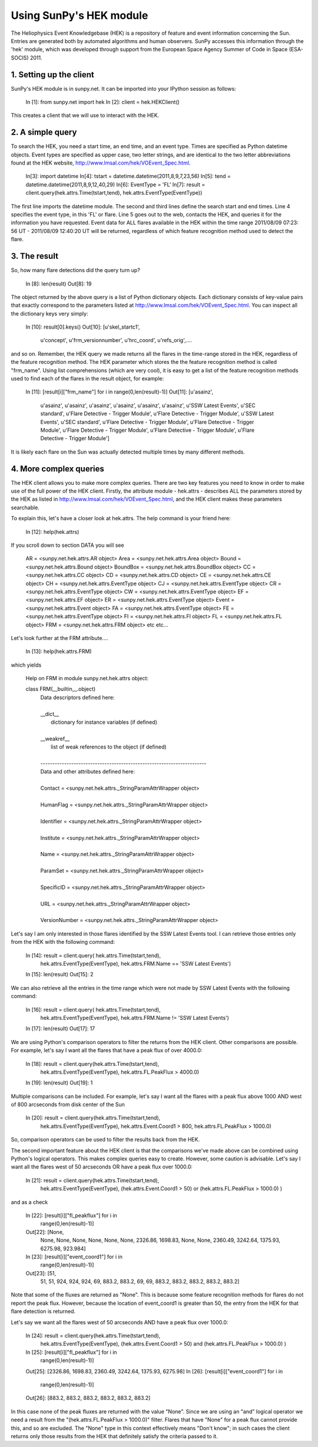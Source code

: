 ------------------------
Using SunPy's HEK module
------------------------

The Heliophysics Event Knowledgebase (HEK) is a repository of feature and
event information concerning the Sun.  Entries are generated both by automated
algorithms and human observers.  SunPy accesses this information through the
'hek' module, which was developed through support from the European Space
Agency Summer of Code in Space (ESA-SOCIS) 2011.

1. Setting up the client
------------------------

SunPy's HEK module is in sunpy.net.  It can be imported into your
IPython session as follows:

    In [1]: from sunpy.net import hek
    In [2]: client = hek.HEKClient()

This creates a client that we will use to interact with the HEK.

2. A simple query
-----------------

To search the HEK, you need a start time, an end time, and an event type.  Times
are specified as Python datetime objects.  Event types are specified as upper
case, two letter strings, and are identical to the two letter abbreviations
found at the HEK website, http://www.lmsal.com/hek/VOEvent_Spec.html.

    In[3]: import datetime
    In[4]: tstart = datetime.datetime(2011,8,9,7,23,56)
    In[5]: tend = datetime.datetime(2011,8,9,12,40,29)
    In[6]: EventType = 'FL'
    In[7]: result = client.query(hek.attrs.Time(tstart,tend), hek.attrs.EventType(EventType))

The first line imports the datetime module.  The second and third
lines define the search start and end times.  Line 4 specifies the
event type, in this 'FL' or flare.  Line 5 goes out to the web,
contacts the HEK, and queries it for the information you have
requested.  Event data for ALL flares available in the HEK within the
time range 2011/08/09 07:23: 56 UT - 2011/08/09 12:40:20 UT will be
returned, regardless of which feature recognition method used to
detect the flare.

3. The result
-------------

So, how many flare detections did the query turn up?

    In [8]: len(result)
    Out[8]: 19

The object returned by the above query is a list of Python dictionary objects.
Each dictionary consists of key-value pairs that exactly correspond to the
parameters listed at http://www.lmsal.com/hek/VOEvent_Spec.html. You
can inspect all the dictionary keys very simply:

    In [10]: result[0].keys()
    Out[10]:
    [u'skel_startc1',
     u'concept',
     u'frm_versionnumber',
     u'hrc_coord',
     u'refs_orig',....

and so on.  Remember, the HEK query we made returns all the flares in
the time-range stored in the HEK, regardless of the feature
recognition method.  The HEK parameter which stores the the feature
recognition method is called "frm_name". Using list comprehensions
(which are very cool), it is easy to get a list of the feature
recognition methods used to find each of the flares in the result
object, for example:

    In [11]: [result[i]["frm_name"] for i in range(0,len(result)-1)]
    Out[11]: 
    [u'asainz',
     u'asainz',
     u'asainz',
     u'asainz',
     u'asainz',
     u'asainz',
     u'asainz',
     u'SSW Latest Events',
     u'SEC standard',
     u'Flare Detective - Trigger Module',
     u'Flare Detective - Trigger Module',
     u'SSW Latest Events',
     u'SEC standard',
     u'Flare Detective - Trigger Module',
     u'Flare Detective - Trigger Module',
     u'Flare Detective - Trigger Module',
     u'Flare Detective - Trigger Module',
     u'Flare Detective - Trigger Module']

It is likely each flare on the Sun was actually detected multiple
times by many different methods.

4. More complex queries
-----------------------

The HEK client allows you to make more complex queries.  There are two
key features you need to know in order to make use of the full power
of the HEK client.  Firstly, the attribute module - hek.attrs -
describes ALL the parameters stored by the HEK as listed in
http://www.lmsal.com/hek/VOEvent_Spec.html, and the HEK client makes
these parameters searchable.  

To explain this, let's have a closer look at hek.attrs. The help
command is your friend here:

    In [12]: help(hek.attrs)

If you scroll down to section DATA you will see

    AR = <sunpy.net.hek.attrs.AR object>
    Area = <sunpy.net.hek.attrs.Area object>
    Bound = <sunpy.net.hek.attrs.Bound object>
    BoundBox = <sunpy.net.hek.attrs.BoundBox object>
    CC = <sunpy.net.hek.attrs.CC object>
    CD = <sunpy.net.hek.attrs.CD object>
    CE = <sunpy.net.hek.attrs.CE object>
    CH = <sunpy.net.hek.attrs.EventType object>
    CJ = <sunpy.net.hek.attrs.EventType object>
    CR = <sunpy.net.hek.attrs.EventType object>
    CW = <sunpy.net.hek.attrs.EventType object>
    EF = <sunpy.net.hek.attrs.EF object>
    ER = <sunpy.net.hek.attrs.EventType object>
    Event = <sunpy.net.hek.attrs.Event object>
    FA = <sunpy.net.hek.attrs.EventType object>
    FE = <sunpy.net.hek.attrs.EventType object>
    FI = <sunpy.net.hek.attrs.FI object>
    FL = <sunpy.net.hek.attrs.FL object>
    FRM = <sunpy.net.hek.attrs.FRM object>
    etc etc...

Let's look further at the FRM attribute....

    In [13]: help(hek.attrs.FRM)

which yields

    Help on FRM in module sunpy.net.hek.attrs object:

    class FRM(__builtin__.object)
     |  Data descriptors defined here:
     |  
     |  __dict__
     |      dictionary for instance variables (if defined)
     |  
     |  __weakref__
     |      list of weak references to the object (if defined)
     |  
     |  ----------------------------------------------------------------------
     |  Data and other attributes defined here:
     |  
     |  Contact = <sunpy.net.hek.attrs._StringParamAttrWrapper object>
     |  
     |  HumanFlag = <sunpy.net.hek.attrs._StringParamAttrWrapper object>
     |  
     |  Identifier = <sunpy.net.hek.attrs._StringParamAttrWrapper object>
     |  
     |  Institute = <sunpy.net.hek.attrs._StringParamAttrWrapper object>
     |  
     |  Name = <sunpy.net.hek.attrs._StringParamAttrWrapper object>
     |  
     |  ParamSet = <sunpy.net.hek.attrs._StringParamAttrWrapper object>
     |  
     |  SpecificID = <sunpy.net.hek.attrs._StringParamAttrWrapper object>
     |  
     |  URL = <sunpy.net.hek.attrs._StringParamAttrWrapper object>
     |  
     |  VersionNumber = <sunpy.net.hek.attrs._StringParamAttrWrapper object>

Let's say I am only interested in those flares identified by the SSW
Latest Events tool.  I can retrieve those entries only from the HEK
with the following command:

    In [14]: result = client.query( hek.attrs.Time(tstart,tend), 
                            hek.attrs.EventType(EventType),
                            hek.attrs.FRM.Name == 'SSW Latest Events')
    In [15]: len(result)
    Out[15]: 2

We can also retrieve all the entries in the time range which were not
made by SSW Latest Events with the following command:

    In [16]: result = client.query( hek.attrs.Time(tstart,tend), 
                            hek.attrs.EventType(EventType),
                            hek.attrs.FRM.Name != 'SSW Latest Events')
    In [17]: len(result)
    Out[17]: 17

We are using Python's comparison operators to filter the returns from
the HEK client.  Other comparisons are possible.  For example, let's
say I want all the flares that have a peak flux of over 4000.0:

    In [18]: result = client.query(hek.attrs.Time(tstart,tend),
                            hek.attrs.EventType(EventType),
                            hek.attrs.FL.PeakFlux > 4000.0)
    In [19]: len(result)
    Out[19]: 1

Multiple comparisons can be included.  For example, let's say I want
all the flares with a peak flux above 1000 AND west of 800 arcseconds
from disk center of the Sun

    In [20]: result = client.query(hek.attrs.Time(tstart,tend),
                            hek.attrs.EventType(EventType),
                            hek.attrs.Event.Coord1 > 800,
                            hek.attrs.FL.PeakFlux > 1000.0)

So, comparison operators can be used to filter the results back from
the HEK.

The second important feature about the HEK client is that the
comparisons we've made above can be combined using Python's logical
operators.  This makes complex queries easy to create.  However, some
caution is advisable.  Let's say I want all the flares west of 50
arcseconds OR have a peak flux over 1000.0:

    In [21]: result = client.query(hek.attrs.Time(tstart,tend),
                            hek.attrs.EventType(EventType),
                            (hek.attrs.Event.Coord1 > 50) or 
                            (hek.attrs.FL.PeakFlux > 1000.0) )
and as a check

    In [22]: [result[i]["fl_peakflux"] for i in
                         range(0,len(result)-1)]
    Out[22]: [None,
              None,
              None,
              None,
              None,
              None,
              None,
              2326.86,
              1698.83,
              None,
              None,
              2360.49,
              3242.64,
              1375.93,
              6275.98,
              923.984]

    In [23]: [result[i]["event_coord1"] for i in
                         range(0,len(result)-1)]
    Out[23]: [51,
              51,
              51,
              924,
              924,
              924,
              69,
              883.2,
              883.2,
              69,
              69,
              883.2,
              883.2,
              883.2,
              883.2,
              883.2]

Note that some of the fluxes are returned as "None".  This is because
some feature recognition methods for flares do not report the peak
flux.  However, because the location of event_coord1 is greater than
50, the entry from the HEK for that flare detection is returned.

Let's say we want all the flares west of 50 arcseconds AND have a peak
flux over 1000.0:

    In [24]: result = client.query(hek.attrs.Time(tstart,tend),
                            hek.attrs.EventType(EventType),
                            (hek.attrs.Event.Coord1 > 50) and 
                            (hek.attrs.FL.PeakFlux > 1000.0) )

    In [25]: [result[i]["fl_peakflux"] for i in
              range(0,len(result)-1)] 
    Out[25]: [2326.86, 1698.83, 2360.49, 3242.64, 1375.93, 6275.98]
    In [26]: [result[i]["event_coord1"] for i in 
              range(0,len(result)-1)]
    Out[26]: [883.2, 883.2, 883.2, 883.2, 883.2, 883.2]

In this case none of the peak fluxes are returned with the value
"None".  Since we are using an "and" logical operator we need a result
from the "(hek.attrs.FL.PeakFlux > 1000.0)" filter.  Flares that have
"None" for a peak flux cannot provide this, and so are excluded.  The
"None" type in this context effectively means "Don't know"; in such
cases the client returns only those results from the HEK that
definitely satisfy the criteria passed to it. 


